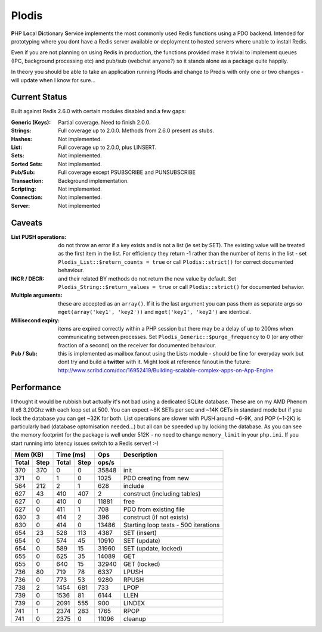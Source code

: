 Plodis
------

\ **P**\ HP **Lo**\ cal **Di**\ ctionary **S**\ ervice implements the most commonly used 
Redis functions using a PDO backend.  Intended for prototyping where you
dont have a Redis server available or deployment to hosted servers where unable to install Redis.

Even if you are not planning on using Redis in production, the functions provided make it trivial to
implement queues (IPC, background processing etc) and pub/sub (webchat anyone?) so it stands alone as
a package quite happily.

In theory you should be able to take an application running Plodis and change to Predis with only
one or two changes - will update when I know for sure...


Current Status
==============
Built against Redis 2.6.0 with certain modules disabled and a few gaps:

:Generic (Keys):
   Partial coverage. Need to finish 2.0.0.
:Strings:
   Full coverage up to 2.0.0. Methods from 2.6.0 present as stubs.
:Hashes:
   Not implemented.
:List:
   Full coverage up to 2.0.0, plus LINSERT.
:Sets:
   Not implemented.
:Sorted Sets:
   Not implemented.
:Pub/Sub:
   Full coverage except PSUBSCRIBE and PUNSUBSCRIBE
:Transaction:
   Background implementation.
:Scripting:
   Not implemented.
:Connection:
   Not implemented.
:Server:
   Not implemented

Caveats
=======

:List PUSH operations:
   do not throw an error if a key exists and is not a list (ie set by SET).  The existing value will be treated as the first item
   in the list.  For efficiency they return -1 rather than the number of items in the list - set ``Plodis_List::$return_counts = true``
   or call ``Plodis::strict()`` for correct documented behaviour.
:INCR / DECR:
   and their related BY methods do not return the new value by default.  Set ``Plodis_String::$return_values = true`` or call ``Plodis::strict()``
   for documented behavior.
:Multiple arguments:
   these are accepted as an ``array()``.  If it is the last argument you can pass them as separate args so ``mget(array('key1', 'key2'))``
   and ``mget('key1', 'key2')`` are identical.
:Millisecond expiry:
   items are expired correctly within a PHP session but there may be a delay of up to 200ms when communicating between processes. Set
   ``Plodis_Generic::$purge_frequency`` to 0 (or any other fraction of a second) on the receiver for documented behaviour.
:Pub / Sub:
   this is implemented as mailbox fanout using the Lists module - should be fine for everyday work but dont try and build a **twitter** with
   it.  Might look at reference fanout in the future: http://www.scribd.com/doc/16952419/Building-scalable-complex-apps-on-App-Engine
   
Performance
===========

I thought it would be rubbish but actually it's not bad using a dedicated SQLite database.  These are on my AMD Phenom II x6 3.20Ghz with each loop
set at 500.  You can expect ~8K SETs per sec and ~14K GETs in standard mode but if you lock the database you can get ~32K for both.
List operations are slower with PUSH around ~6-9K, and POP (~1-2K) is particularly bad (database optomisation needed...) but all can be speeded up by locking the database. 
As you can see the memory footprint for the package is well under 512K - no need to change ``memory_limit`` in your ``php.ini``.  If you start running
into latency issues switch to a Redis server! :-)

===== ==== ====== ==== ======= =======================================
Mem (KB)   Time (ms)     Ops   Description
---------- ----------- ------- ---------------------------------------
Total Step Total  Step  ops/s
===== ==== ====== ==== ======= =======================================
  370  370      0    0   35848 init
  371    0      1    0    1025 PDO creating from new
  584  212      2    1     628 include
  627   43    410  407       2 construct (including tables)
  627    0    410    0   11881 free
  627    0    411    1     708 PDO from existing file
  630    3    414    2     396 construct (if not exists)
  630    0    414    0   13486 Starting loop tests - 500 iterations
  654   23    528  113    4387 SET (insert)
  654    0    574   45   10910 SET (update)
  654    0    589   15   31960 SET (update, locked)
  655    0    625   35   14089 GET
  655    0    640   15   32940 GET (locked)
  736   80    719   78    6337 LPUSH
  736    0    773   53    9280 RPUSH
  738    2   1454  681     733 LPOP
  739    0   1536   81    6144 LLEN
  739    0   2091  555     900 LINDEX
  741    1   2374  283    1765 RPOP
  741    0   2375    0   11096 cleanup
===== ==== ====== ==== ======= =======================================

